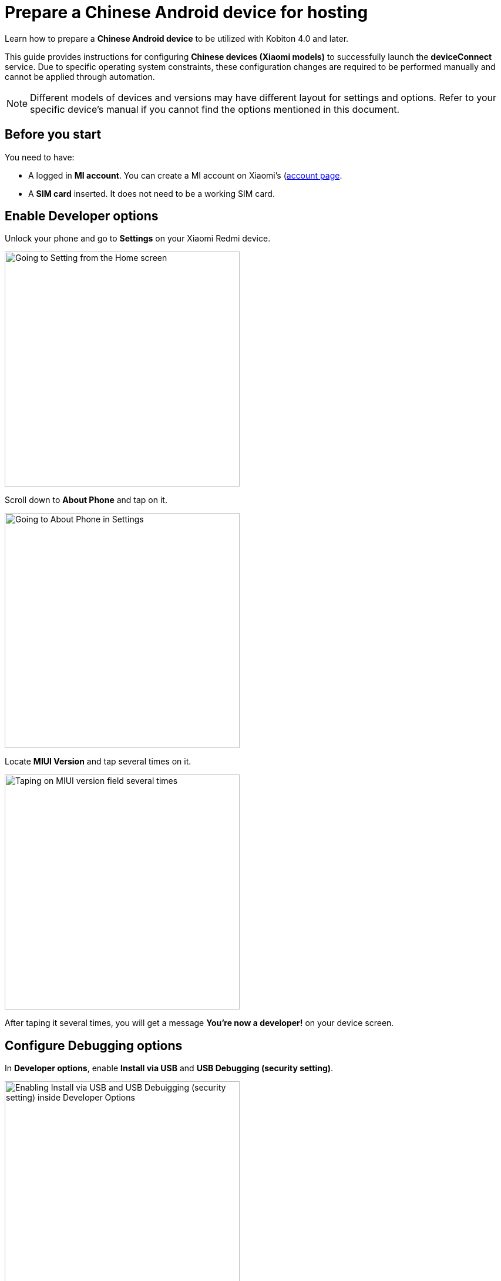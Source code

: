 = Prepare a Chinese Android device for hosting
:navtitle: Prepare a Chinese Android device

Learn how to prepare a **Chinese Android device** to be utilized with Kobiton 4.0 and later.

This guide provides instructions for configuring **Chinese devices (Xiaomi models)** to successfully launch the **deviceConnect** service. Due to specific operating system constraints, these configuration changes are required to be performed manually and cannot be
applied through automation.

[NOTE]
====

Different models of devices and versions may have different layout for settings and options. Refer to your specific device's manual if you cannot find the options mentioned in this document.

====

== Before you start

You need to have:

- A logged in **MI account**. You can create a MI account on Xiaomi’s (https://account.xiaomi.com/)[account page].
- A **SIM card** inserted. It does not need to be a working SIM card.

== Enable Developer options

Unlock your phone and go to **Settings** on your Xiaomi Redmi device.

image::device-lab-management:device-lab-management-android-chinese-settings.png[width=400, alt="Going to Setting from the Home screen"]

Scroll down to **About Phone** and tap on it.

image::device-lab-management:device-lab-management-android-chinese-about-phone.png[width=400, alt="Going to About Phone in Settings"]

Locate **MIUI Version** and tap several times on it.

image::device-lab-management:device-lab-management-android-chinese-miui.png[width=400, alt="Taping on MIUI version field several times"]

After taping it several times, you will get a message **You're now a developer!** on your device screen.

== Configure Debugging options

In **Developer options**, enable **Install via USB** and **USB Debugging (security setting)**.

image::device-lab-management:device-lab-management-android-chinese-developer-options.png[width=400, alt="Enabling Install via USB and USB Debuigging (security setting) inside Developer Options"]

In **Developer options**, disable **MIUI Optimization**.

image::device-lab-management:device-lab-management-android-chinese-developer-options-disable-miui-optimization.png[width=400, alt="Turning off MIUI iptimization in Developer options"]

If you can’t find the **MIUI Optimization** option, tap to **Reset to default** value field 4 times.

image::device-lab-management:device-lab-management-android-chinese-developer-options-reset-to-default-value.png[width=400, alt="In Developer options, tapping Reset to default values field 4 times"]

== Delegate permission to DeviceControl

Using a compatible cable with Xiaomi device (e.g: Xiaomi cable) connect your device to your computer.

Ensure that your device shows an **Allow USB debugging?** popup.

On the popup, click **OK** to trust this computer on the device.

When you device shows the **Use USB for** popup, choose the **File transfer option**.

Enable full permission for **DeviceControl** after the first installation.